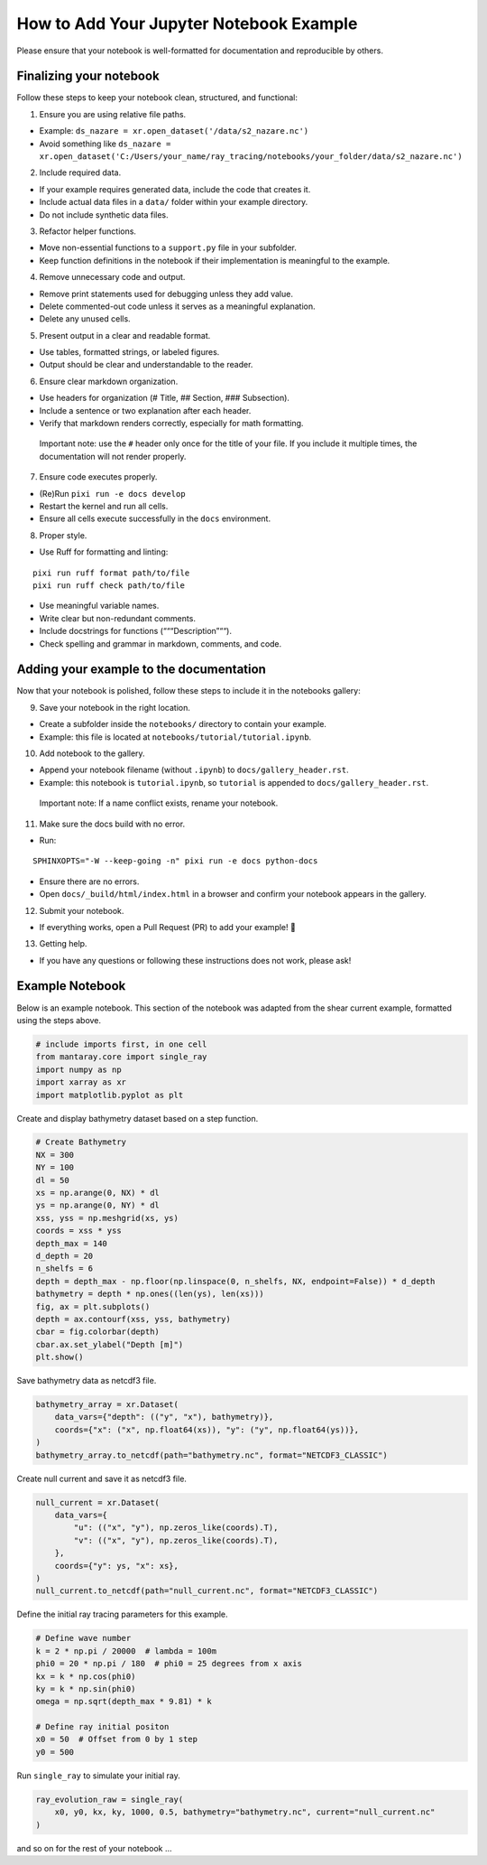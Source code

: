 How to Add Your Jupyter Notebook Example
========================================

Please ensure that your notebook is well-formatted for documentation and
reproducible by others.

Finalizing your notebook
------------------------

Follow these steps to keep your notebook clean, structured, and
functional:

1. Ensure you are using relative file paths.

- Example: ``ds_nazare = xr.open_dataset('/data/s2_nazare.nc')``
- Avoid something like
  ``ds_nazare = xr.open_dataset('C:/Users/your_name/ray_tracing/notebooks/your_folder/data/s2_nazare.nc')``

2. Include required data.

- If your example requires generated data, include the code that creates
  it.
- Include actual data files in a ``data/`` folder within your example
  directory.
- Do not include synthetic data files.

3. Refactor helper functions.

- Move non-essential functions to a ``support.py`` file in your
  subfolder.
- Keep function definitions in the notebook if their implementation is
  meaningful to the example.

4. Remove unnecessary code and output.

- Remove print statements used for debugging unless they add value.
- Delete commented-out code unless it serves as a meaningful
  explanation.
- Delete any unused cells.

5. Present output in a clear and readable format.

- Use tables, formatted strings, or labeled figures.
- Output should be clear and understandable to the reader.

6. Ensure clear markdown organization.

- Use headers for organization (# Title, ## Section, ### Subsection).
- Include a sentence or two explanation after each header.
- Verify that markdown renders correctly, especially for math
  formatting.

..

   Important note: use the ``#`` header only once for the title of your
   file. If you include it multiple times, the documentation will not
   render properly.

7. Ensure code executes properly.

- (Re)Run ``pixi run -e docs develop``
- Restart the kernel and run all cells.
- Ensure all cells execute successfully in the ``docs`` environment.

8. Proper style.

- Use Ruff for formatting and linting:

::

   pixi run ruff format path/to/file
   pixi run ruff check path/to/file

- Use meaningful variable names.
- Write clear but non-redundant comments.
- Include docstrings for functions (“““Description”““).
- Check spelling and grammar in markdown, comments, and code.

Adding your example to the documentation
----------------------------------------

Now that your notebook is polished, follow these steps to include it in
the notebooks gallery:

9. Save your notebook in the right location.

- Create a subfolder inside the ``notebooks/`` directory to contain your
  example.
- Example: this file is located at
  ``notebooks/tutorial/tutorial.ipynb``.

10. Add notebook to the gallery.

- Append your notebook filename (without ``.ipynb``) to
  ``docs/gallery_header.rst``.
- Example: this notebook is ``tutorial.ipynb``, so ``tutorial`` is
  appended to ``docs/gallery_header.rst``.

..

   Important note: If a name conflict exists, rename your notebook.

11. Make sure the docs build with no error.

- Run:

::

   SPHINXOPTS="-W --keep-going -n" pixi run -e docs python-docs

- Ensure there are no errors.
- Open ``docs/_build/html/index.html`` in a browser and confirm your
  notebook appears in the gallery.

12. Submit your notebook.

- If everything works, open a Pull Request (PR) to add your example! 🎉

13. Getting help.

- If you have any questions or following these instructions does not
  work, please ask!

Example Notebook
----------------

Below is an example notebook. This section of the notebook was adapted
from the shear current example, formatted using the steps above.

.. code:: ipython3

    # include imports first, in one cell
    from mantaray.core import single_ray
    import numpy as np
    import xarray as xr
    import matplotlib.pyplot as plt

Create and display bathymetry dataset based on a step function.

.. code:: ipython3

    # Create Bathymetry
    NX = 300
    NY = 100
    dl = 50
    xs = np.arange(0, NX) * dl
    ys = np.arange(0, NY) * dl
    xss, yss = np.meshgrid(xs, ys)
    coords = xss * yss
    depth_max = 140
    d_depth = 20
    n_shelfs = 6
    depth = depth_max - np.floor(np.linspace(0, n_shelfs, NX, endpoint=False)) * d_depth
    bathymetry = depth * np.ones((len(ys), len(xs)))
    fig, ax = plt.subplots()
    depth = ax.contourf(xss, yss, bathymetry)
    cbar = fig.colorbar(depth)
    cbar.ax.set_ylabel("Depth [m]")
    plt.show()



.. image:: ./tutorial_4_0.png


Save bathymetry data as netcdf3 file.

.. code:: ipython3

    bathymetry_array = xr.Dataset(
        data_vars={"depth": (("y", "x"), bathymetry)},
        coords={"x": ("x", np.float64(xs)), "y": ("y", np.float64(ys))},
    )
    bathymetry_array.to_netcdf(path="bathymetry.nc", format="NETCDF3_CLASSIC")

Create null current and save it as netcdf3 file.

.. code:: ipython3

    null_current = xr.Dataset(
        data_vars={
            "u": (("x", "y"), np.zeros_like(coords).T),
            "v": (("x", "y"), np.zeros_like(coords).T),
        },
        coords={"y": ys, "x": xs},
    )
    null_current.to_netcdf(path="null_current.nc", format="NETCDF3_CLASSIC")

Define the initial ray tracing parameters for this example.

.. code:: ipython3

    # Define wave number
    k = 2 * np.pi / 20000  # lambda = 100m
    phi0 = 20 * np.pi / 180  # phi0 = 25 degrees from x axis
    kx = k * np.cos(phi0)
    ky = k * np.sin(phi0)
    omega = np.sqrt(depth_max * 9.81) * k
    
    # Define ray initial positon
    x0 = 50  # Offset from 0 by 1 step
    y0 = 500

Run ``single_ray`` to simulate your initial ray.

.. code:: ipython3

    ray_evolution_raw = single_ray(
        x0, y0, kx, ky, 1000, 0.5, bathymetry="bathymetry.nc", current="null_current.nc"
    )

and so on for the rest of your notebook …
